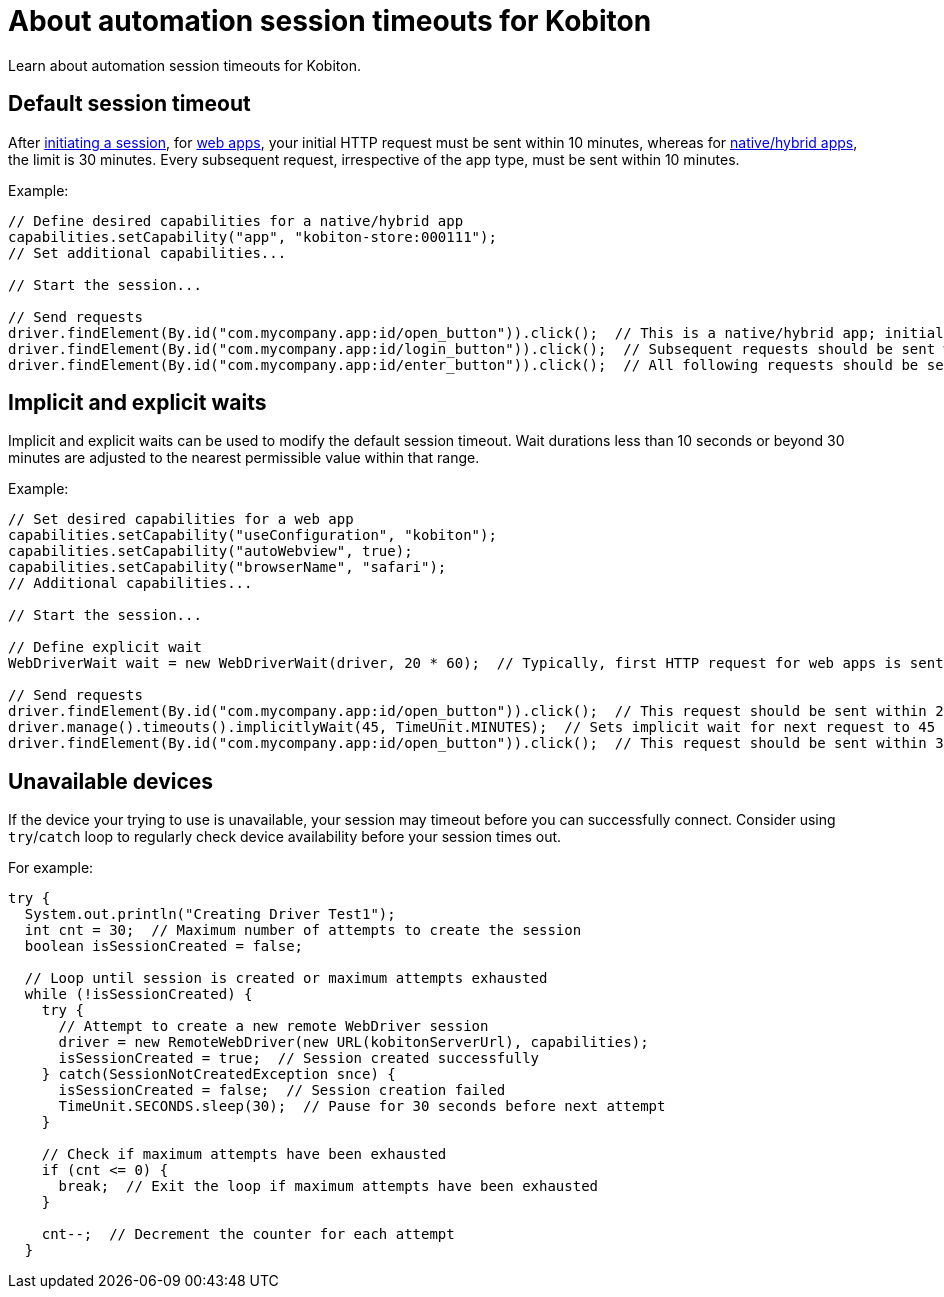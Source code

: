 = About automation session timeouts for Kobiton
:navtitle: About automation session timeouts for Kobiton

Learn about automation session timeouts for Kobiton.

== Default session timeout

After link:https://api.kobiton.com/v2/docs#tag/NativeFrameworkAPI/operation/NativeFrameworkAPI_InitiateNativeSession[initiating a session], for xref:desired-capabilities/available-capabilities.adoc#_web_testing[web apps], your initial HTTP request must be sent within 10 minutes, whereas for xref:desired-capabilities/available-capabilities.adoc#_app_testing[native/hybrid apps], the limit is 30 minutes. Every subsequent request, irrespective of the app type, must be sent within 10 minutes.

Example:

[source,java]
----
// Define desired capabilities for a native/hybrid app
capabilities.setCapability("app", "kobiton-store:000111");
// Set additional capabilities...

// Start the session...

// Send requests
driver.findElement(By.id("com.mycompany.app:id/open_button")).click();  // This is a native/hybrid app; initial request should be sent within 30 minutes.
driver.findElement(By.id("com.mycompany.app:id/login_button")).click();  // Subsequent requests should be sent within 10 minutes.
driver.findElement(By.id("com.mycompany.app:id/enter_button")).click();  // All following requests should be sent within 10 minutes.
----

== Implicit and explicit waits

Implicit and explicit waits can be used to modify the default session timeout. Wait durations less than 10 seconds or beyond 30 minutes are adjusted to the nearest permissible value within that range.

Example:

[source,java]
----
// Set desired capabilities for a web app
capabilities.setCapability("useConfiguration", "kobiton");
capabilities.setCapability("autoWebview", true);
capabilities.setCapability("browserName", "safari");
// Additional capabilities...

// Start the session...

// Define explicit wait
WebDriverWait wait = new WebDriverWait(driver, 20 * 60);  // Typically, first HTTP request for web apps is sent within 10 minutes. Here, WebDriverWait is explicitly set to 30 minutes.

// Send requests
driver.findElement(By.id("com.mycompany.app:id/open_button")).click();  // This request should be sent within 20 minutes of the previous request.
driver.manage().timeouts().implicitlyWait(45, TimeUnit.MINUTES);  // Sets implicit wait for next request to 45 minutes. However, Kobiton adjusts it to 30 minutes (maximum allowed).
driver.findElement(By.id("com.mycompany.app:id/open_button")).click();  // This request should be sent within 30 minutes of the previous request.
----

== Unavailable devices

If the device your trying to use is unavailable, your session may timeout before you can successfully connect. Consider using `try`/`catch` loop to regularly check device availability before your session times out.

For example:

[source,java]
----
try {
  System.out.println("Creating Driver Test1");
  int cnt = 30;  // Maximum number of attempts to create the session
  boolean isSessionCreated = false;

  // Loop until session is created or maximum attempts exhausted
  while (!isSessionCreated) {
    try {
      // Attempt to create a new remote WebDriver session
      driver = new RemoteWebDriver(new URL(kobitonServerUrl), capabilities);
      isSessionCreated = true;  // Session created successfully
    } catch(SessionNotCreatedException snce) {
      isSessionCreated = false;  // Session creation failed
      TimeUnit.SECONDS.sleep(30);  // Pause for 30 seconds before next attempt
    }

    // Check if maximum attempts have been exhausted
    if (cnt <= 0) {
      break;  // Exit the loop if maximum attempts have been exhausted
    }

    cnt--;  // Decrement the counter for each attempt
  }
----
